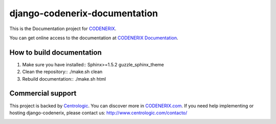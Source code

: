 ==============================
django-codenerix-documentation
==============================

This is the Documentation project for `CODENERIX <https://github.com/centrologic/django-codenerix>`_.

.. image:: http://www.centrologic.com/wp-content/uploads/2017/01/logo-codenerix.png
    :target: http://www.codenerix.com
    :alt: Try our demo with Centrologic Cloud

You can get online access to the documentation at `CODENERIX Documentation <http://doc.codenerix.com>`_.

**************************
How to build documentation
**************************

1. Make sure you have installed::
   Sphinx>=1.5.2
   guzzle_sphinx_theme

2. Clean the repository::
   ./make.sh clean

3. Rebuild documentation::
   ./make.sh html


******************
Commercial support
******************

This project is backed by `Centrologic <http://www.centrologic.com/>`_. You can discover more in `CODENERIX.com <http://www.codenerix.com/>`_.
If you need help implementing or hosting django-codenerix, please contact us:
http://www.centrologic.com/contacto/

.. image:: http://www.centrologic.com/wp-content/uploads/2015/09/logo-centrologic.png
    :target: http://www.centrologic.com
    :alt: Centrologic is supported mainly by Centrologic Computational Logistic Center

